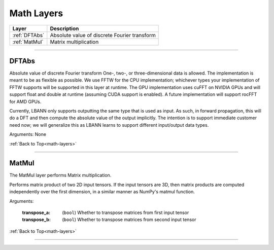 .. role:: python(code)
          :language: python


.. _math-layers:

====================================
Math Layers
====================================

.. csv-table::
   :header: "Layer", "Description"
   :widths: auto

   :ref:`DFTAbs`, "Absolute value of discrete Fourier transform"
   :ref:`MatMul`, "Matrix multiplication"

________________________________________


.. _DFTAbs:

----------------------------------------
DFTAbs
----------------------------------------

Absolute value of discrete Fourier transform One-, two-, or
three-dimensional data is allowed. The implementation is meant to be
as flexible as possible. We use FFTW for the CPU implementation;
whichever types your implementation of FFTW supports will be supported
in this layer at runtime. The GPU implementation uses cuFFT on NVIDIA
GPUs and will support float and double at runtime (assuming CUDA
support is enabled). A future implementation will support rocFFT for
AMD GPUs.

Currently, LBANN only supports outputting the same type that is used
as input. As such, in forward propagation, this will do a DFT and then
compute the absolute value of the output implicitly. The intention is
to support immediate customer need now; we will generalize this as
LBANN learns to support different input/output data types.

Arguments: None

:ref:`Back to Top<math-layers>`

________________________________________


.. _MatMul:

----------------------------------------
MatMul
----------------------------------------

The MatMul layer performs Matrix multiplication.

Performs matrix product of two 2D input tensors. If the input tensors
are 3D, then matrix products are computed independently over the first
dimension, in a similar manner as NumPy's matmul function.

Arguments:

   :transpose_a: (``bool``) Whether to transpose matrices from first
                 input tensor

   :transpose_b: (``bool``) Whether to transpose matrices from second
                 input tensor

:ref:`Back to Top<math-layers>`

________________________________________
